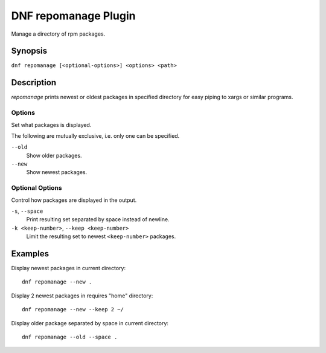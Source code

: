 ..
  Copyright (C) 2015 Igor Gnatenko

  This copyrighted material is made available to anyone wishing to use,
  modify, copy, or redistribute it subject to the terms and conditions of
  the GNU General Public License v.2, or (at your option) any later version.
  This program is distributed in the hope that it will be useful, but WITHOUT
  ANY WARRANTY expressed or implied, including the implied warranties of
  MERCHANTABILITY or FITNESS FOR A PARTICULAR PURPOSE.  See the GNU General
  Public License for more details.  You should have received a copy of the
  GNU General Public License along with this program; if not, write to the
  Free Software Foundation, Inc., 51 Franklin Street, Fifth Floor, Boston, MA
  02110-1301, USA.  Any Red Hat trademarks that are incorporated in the
  source code or documentation are not subject to the GNU General Public
  License and may only be used or replicated with the express permission of
  Red Hat, Inc.

=====================
DNF repomanage Plugin
=====================

Manage a directory of rpm packages.

--------
Synopsis
--------

``dnf repomanage [<optional-options>] <options> <path>``

-----------
Description
-----------

`repomanage` prints newest or oldest packages in specified directory for easy piping to xargs or similar programs.


Options
-------

Set what packages is displayed.

The following are mutually exclusive, i.e. only one can be specified.

``--old``
    Show older packages.

``--new``
    Show newest packages.


Optional Options
----------------

Control how packages are displayed in the output.

``-s``, ``--space``
    Print resulting set separated by space instead of newline.

``-k <keep-number>``, ``--keep <keep-number>``
    Limit the resulting set to newest ``<keep-number>`` packages.


--------
Examples
--------

Display newest packages in current directory::

    dnf repomanage --new .

Display 2 newest packages in requires "home" directory::

    dnf repomanage --new --keep 2 ~/

Display older package separated by space in current directory::

    dnf repomanage --old --space .
